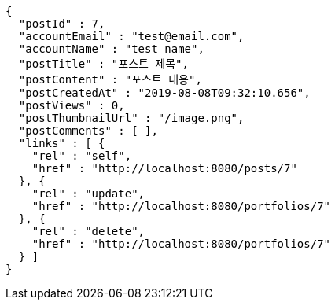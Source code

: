 [source,options="nowrap"]
----
{
  "postId" : 7,
  "accountEmail" : "test@email.com",
  "accountName" : "test name",
  "postTitle" : "포스트 제목",
  "postContent" : "포스트 내용",
  "postCreatedAt" : "2019-08-08T09:32:10.656",
  "postViews" : 0,
  "postThumbnailUrl" : "/image.png",
  "postComments" : [ ],
  "links" : [ {
    "rel" : "self",
    "href" : "http://localhost:8080/posts/7"
  }, {
    "rel" : "update",
    "href" : "http://localhost:8080/portfolios/7"
  }, {
    "rel" : "delete",
    "href" : "http://localhost:8080/portfolios/7"
  } ]
}
----